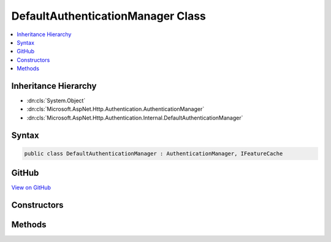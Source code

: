 

DefaultAuthenticationManager Class
==================================



.. contents:: 
   :local:







Inheritance Hierarchy
---------------------


* :dn:cls:`System.Object`
* :dn:cls:`Microsoft.AspNet.Http.Authentication.AuthenticationManager`
* :dn:cls:`Microsoft.AspNet.Http.Authentication.Internal.DefaultAuthenticationManager`








Syntax
------

.. code-block:: csharp

   public class DefaultAuthenticationManager : AuthenticationManager, IFeatureCache





GitHub
------

`View on GitHub <https://github.com/aspnet/apidocs/blob/master/aspnet/httpabstractions/src/Microsoft.AspNet.Http/Authentication/DefaultAuthenticationManager.cs>`_





.. dn:class:: Microsoft.AspNet.Http.Authentication.Internal.DefaultAuthenticationManager

Constructors
------------

.. dn:class:: Microsoft.AspNet.Http.Authentication.Internal.DefaultAuthenticationManager
    :noindex:
    :hidden:

    
    .. dn:constructor:: Microsoft.AspNet.Http.Authentication.Internal.DefaultAuthenticationManager.DefaultAuthenticationManager(Microsoft.AspNet.Http.Features.IFeatureCollection)
    
        
        
        
        :type features: Microsoft.AspNet.Http.Features.IFeatureCollection
    
        
        .. code-block:: csharp
    
           public DefaultAuthenticationManager(IFeatureCollection features)
    

Methods
-------

.. dn:class:: Microsoft.AspNet.Http.Authentication.Internal.DefaultAuthenticationManager
    :noindex:
    :hidden:

    
    .. dn:method:: Microsoft.AspNet.Http.Authentication.Internal.DefaultAuthenticationManager.AuthenticateAsync(Microsoft.AspNet.Http.Features.Authentication.AuthenticateContext)
    
        
        
        
        :type context: Microsoft.AspNet.Http.Features.Authentication.AuthenticateContext
        :rtype: System.Threading.Tasks.Task
    
        
        .. code-block:: csharp
    
           public override Task AuthenticateAsync(AuthenticateContext context)
    
    .. dn:method:: Microsoft.AspNet.Http.Authentication.Internal.DefaultAuthenticationManager.ChallengeAsync(System.String, Microsoft.AspNet.Http.Authentication.AuthenticationProperties, Microsoft.AspNet.Http.Features.Authentication.ChallengeBehavior)
    
        
        
        
        :type authenticationScheme: System.String
        
        
        :type properties: Microsoft.AspNet.Http.Authentication.AuthenticationProperties
        
        
        :type behavior: Microsoft.AspNet.Http.Features.Authentication.ChallengeBehavior
        :rtype: System.Threading.Tasks.Task
    
        
        .. code-block:: csharp
    
           public override Task ChallengeAsync(string authenticationScheme, AuthenticationProperties properties, ChallengeBehavior behavior)
    
    .. dn:method:: Microsoft.AspNet.Http.Authentication.Internal.DefaultAuthenticationManager.GetAuthenticationSchemes()
    
        
        :rtype: System.Collections.Generic.IEnumerable{Microsoft.AspNet.Http.Authentication.AuthenticationDescription}
    
        
        .. code-block:: csharp
    
           public override IEnumerable<AuthenticationDescription> GetAuthenticationSchemes()
    
    .. dn:method:: Microsoft.AspNet.Http.Authentication.Internal.DefaultAuthenticationManager.SignInAsync(System.String, System.Security.Claims.ClaimsPrincipal, Microsoft.AspNet.Http.Authentication.AuthenticationProperties)
    
        
        
        
        :type authenticationScheme: System.String
        
        
        :type principal: System.Security.Claims.ClaimsPrincipal
        
        
        :type properties: Microsoft.AspNet.Http.Authentication.AuthenticationProperties
        :rtype: System.Threading.Tasks.Task
    
        
        .. code-block:: csharp
    
           public override Task SignInAsync(string authenticationScheme, ClaimsPrincipal principal, AuthenticationProperties properties)
    
    .. dn:method:: Microsoft.AspNet.Http.Authentication.Internal.DefaultAuthenticationManager.SignOutAsync(System.String, Microsoft.AspNet.Http.Authentication.AuthenticationProperties)
    
        
        
        
        :type authenticationScheme: System.String
        
        
        :type properties: Microsoft.AspNet.Http.Authentication.AuthenticationProperties
        :rtype: System.Threading.Tasks.Task
    
        
        .. code-block:: csharp
    
           public override Task SignOutAsync(string authenticationScheme, AuthenticationProperties properties)
    

